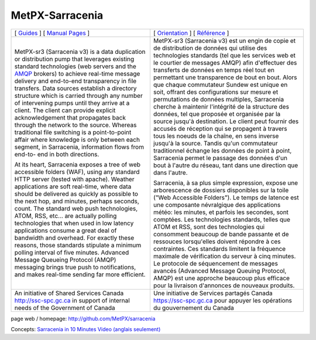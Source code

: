 ==================
 MetPX-Sarracenia
==================

.. image:: https://img.shields.io/pypi/v/metpx-sarracenia?style=flat
  :alt: PyPI version
  :target: https://pypi.org/project/metpx-sarracenia/

.. image:: https://img.shields.io/pypi/pyversions/metpx-sarracenia.svg
    :alt: Supported Python versions
    :target: https://pypi.python.org/pypi/metpx-sarracenia.svg

.. image:: https://img.shields.io/pypi/l/metpx-sarracenia?color=brightgreen
    :alt: License (GPLv2)
    :target: https://pypi.org/project/metpx-sarracenia/

.. image:: https://img.shields.io/github/issues/MetPX/sarracenia
    :alt: Issue Tracker
    :target: https://github.com/MetPX/sarracenia/issues

.. image:: https://github.com/MetPX/sarracenia/actions/workflows/ghcr.yml/badge.svg
    :alt: Docker Image Build Status
    :target: https://github.com/MetPX/sarracenia/actions/workflows/ghcr.yml

.. image:: https://github.com/MetPX/sarracenia/actions/workflows/static_flow.yml/badge.svg
    :alt: Run Static Flow
    :target: https://github.com/MetPX/sarracenia/actions/workflows/static_flow.yml

+---------------------------------------------------------+-----------------------------------------------------------------+
| [ `Guides <docs/Reference/sr3.1.rst#documentation>`_ ]  | [ `Orientation <docs/Reference/sr3.1.rst#documentation>`_ ]     |
| [ `Manual Pages <docs/Reference/sr3.1.rst#see-also>`_ ] | [ `Référence <docs/Reference/sr3.1.rst#see-also>`_ ]            |
+---------------------------------------------------------+-----------------------------------------------------------------+
|                                                         |                                                                 |
|MetPX-sr3 (Sarracenia v3) is a data duplication          |MetPX-sr3 (Sarracenia v3) est un engin de copie et de            |
|or distribution pump that leverages                      |distribution de données qui utilise des                          |
|existing standard technologies (web                      |technologies standards (tel que les services                     |
|servers and the `AMQP <http://www.amqp.org>`_            |web et le courtier de messages AMQP) afin                        |
|brokers) to achieve real-time message delivery           |d'effectuer des transferts de données en                         |
|and end-to-end transparency in file transfers.           |temps réel tout en permettant une transparence                   |
|Data sources establish a directory structure             |de bout en bout. Alors que chaque commutateur                    |
|which is carried through any number of                   |Sundew est unique en soit, offrant des                           |
|intervening pumps until they arrive at a                 |configurations sur mesure et permutations de                     |
|client. The client can provide explicit                  |données multiples, Sarracenia cherche à                          |
|acknowledgement that propagates back through             |maintenir l'intégrité de la structure des                        |
|the network to the source. Whereas traditional           |données, tel que proposée et organisée par la                    |
|file switching is a point-to-point affair                |source jusqu'à destination. Le client peut fournir               |
|where knowledge is only between each segment,            |des accusés de réception qui se propagent                        |
|in Sarracenia, information flows from end-to-            |à travers tous les noeuds de la chaîne,                          |
|end in both directions.                                  |en sens inverse jusqu'à la source. Tandis qu'un                  |
|                                                         |commutateur traditionnel échange les données                     |
|At its heart, Sarracenia exposes a tree of               |de point à point, Sarracenia permet le passage                   |
|web accessible folders (WAF), using any standard         |des données d'un bout à l'autre du réseau,                       |
|HTTP server (tested with apache).  Weather               |tant dans une direction que dans l'autre.                        |
|applications are soft real-time, where data              |                                                                 |
|should be delivered as quickly as possible to            |Sarracenia, à sa plus simple expression,                         |
|the next hop, and minutes, perhaps seconds,              |expose une arborescence de dossiers disponibles                  |
|count. The standard web push technologies, ATOM,         |sur la toile ("Web Accessible Folders"). Le                      |
|RSS, etc... are actually polling technologies            |temps de latence est une composante névralgique                  |
|that when used in low latency applications               |des applications météo: les minutes, et parfois                  |
|consume a great deal of bandwidth and overhead.          |les secondes, sont comptées. Les technologies                    |
|For exactly these reasons, those standards               |standards, telles que ATOM et RSS, sont des                      |
|stipulate a minimum polling interval of five             |technologies qui consomment beaucoup de bande                    |
|minutes. Advanced Message Queueing Protocol              |passante et de ressouces lorsqu'elles doivent                    |
|(AMQP) messaging brings true push to                     |répondre à ces contraintes. Ces standards                        |
|notifications, and makes real-time sending               |limitent la fréquence maximale de vérification                   |
|far more efficient.                                      |du serveur à cinq minutes. Le protocole de                       |
|                                                         |séquencement de messages avancés (Advanced                       |
|                                                         |Message Queuing Protocol, AMQP) est une                          |
|                                                         |approche beaucoup plus efficace pour la                          |
|                                                         |livraison d'annonces de nouveaux produits.                       |
|                                                         |                                                                 |
+---------------------------------------------------------+-----------------------------------------------------------------+
|An initiative of Shared Services Canada                  |Une initiative de Services partagés Canada                       |
|http://ssc-spc.gc.ca in support of internal              |https://ssc-spc.gc.ca pour appuyer les opérations                |
|needs of the Government of Canada                        |du gouvernement du Canada                                        |
|                                                         |                                                                 |
+---------------------------------------------------------+-----------------------------------------------------------------+

page web / homepage: http://github.com/MetPX/sarracenia

Concepts: `Sarracenia in 10 Minutes Video (anglais seulement) <https://www.youtube.com/watch?v=G47DRwzwckk>`_
